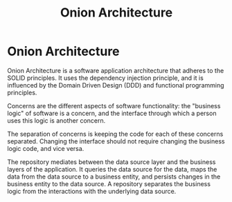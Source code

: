 #+title: Onion Architecture
#+abstract: Onion Architecture is a software application architecture that adheres to the SOLID principles.

* Onion Architecture

Onion Architecture is a software application architecture that adheres to the
SOLID principles. It uses the dependency injection principle, and it is
influenced by the Domain Driven Design (DDD) and functional programming
principles.

Concerns are the different aspects of software functionality: the "business
logic" of software is a concern, and the interface through which a person uses
this logic is another concern.

The separation of concerns is keeping the code for each of these concerns
separated. Changing the interface should not require changing the business logic
code, and vice versa.

The repository mediates between the data source layer and the business layers of
the application. It queries the data source for the data, maps the data from the
data source to a business entity, and persists changes in the business entity to
the data source. A repository separates the business logic from the interactions
with the underlying data source.

